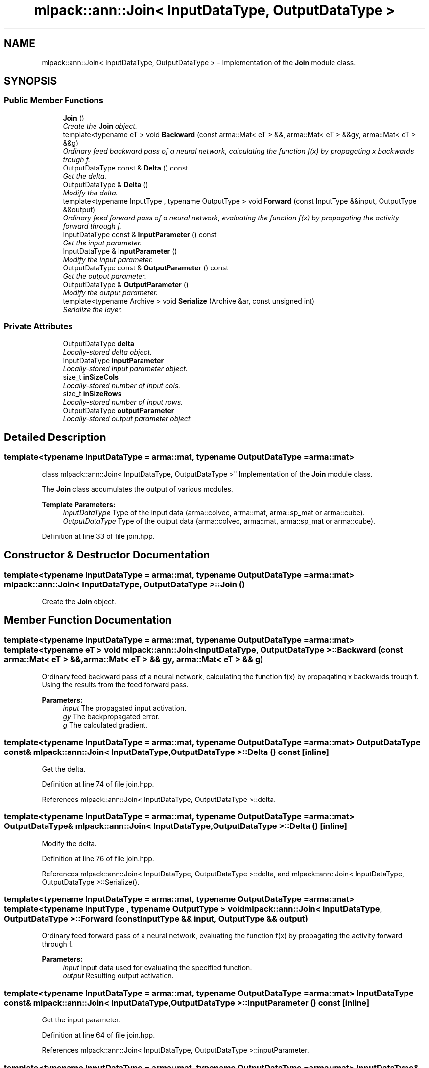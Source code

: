 .TH "mlpack::ann::Join< InputDataType, OutputDataType >" 3 "Sat Mar 25 2017" "Version master" "mlpack" \" -*- nroff -*-
.ad l
.nh
.SH NAME
mlpack::ann::Join< InputDataType, OutputDataType > \- Implementation of the \fBJoin\fP module class\&.  

.SH SYNOPSIS
.br
.PP
.SS "Public Member Functions"

.in +1c
.ti -1c
.RI "\fBJoin\fP ()"
.br
.RI "\fICreate the \fBJoin\fP object\&. \fP"
.ti -1c
.RI "template<typename eT > void \fBBackward\fP (const arma::Mat< eT > &&, arma::Mat< eT > &&gy, arma::Mat< eT > &&g)"
.br
.RI "\fIOrdinary feed backward pass of a neural network, calculating the function f(x) by propagating x backwards trough f\&. \fP"
.ti -1c
.RI "OutputDataType const & \fBDelta\fP () const "
.br
.RI "\fIGet the delta\&. \fP"
.ti -1c
.RI "OutputDataType & \fBDelta\fP ()"
.br
.RI "\fIModify the delta\&. \fP"
.ti -1c
.RI "template<typename InputType , typename OutputType > void \fBForward\fP (const InputType &&input, OutputType &&output)"
.br
.RI "\fIOrdinary feed forward pass of a neural network, evaluating the function f(x) by propagating the activity forward through f\&. \fP"
.ti -1c
.RI "InputDataType const & \fBInputParameter\fP () const "
.br
.RI "\fIGet the input parameter\&. \fP"
.ti -1c
.RI "InputDataType & \fBInputParameter\fP ()"
.br
.RI "\fIModify the input parameter\&. \fP"
.ti -1c
.RI "OutputDataType const & \fBOutputParameter\fP () const "
.br
.RI "\fIGet the output parameter\&. \fP"
.ti -1c
.RI "OutputDataType & \fBOutputParameter\fP ()"
.br
.RI "\fIModify the output parameter\&. \fP"
.ti -1c
.RI "template<typename Archive > void \fBSerialize\fP (Archive &ar, const unsigned int)"
.br
.RI "\fISerialize the layer\&. \fP"
.in -1c
.SS "Private Attributes"

.in +1c
.ti -1c
.RI "OutputDataType \fBdelta\fP"
.br
.RI "\fILocally-stored delta object\&. \fP"
.ti -1c
.RI "InputDataType \fBinputParameter\fP"
.br
.RI "\fILocally-stored input parameter object\&. \fP"
.ti -1c
.RI "size_t \fBinSizeCols\fP"
.br
.RI "\fILocally-stored number of input cols\&. \fP"
.ti -1c
.RI "size_t \fBinSizeRows\fP"
.br
.RI "\fILocally-stored number of input rows\&. \fP"
.ti -1c
.RI "OutputDataType \fBoutputParameter\fP"
.br
.RI "\fILocally-stored output parameter object\&. \fP"
.in -1c
.SH "Detailed Description"
.PP 

.SS "template<typename InputDataType = arma::mat, typename OutputDataType = arma::mat>
.br
class mlpack::ann::Join< InputDataType, OutputDataType >"
Implementation of the \fBJoin\fP module class\&. 

The \fBJoin\fP class accumulates the output of various modules\&.
.PP
\fBTemplate Parameters:\fP
.RS 4
\fIInputDataType\fP Type of the input data (arma::colvec, arma::mat, arma::sp_mat or arma::cube)\&. 
.br
\fIOutputDataType\fP Type of the output data (arma::colvec, arma::mat, arma::sp_mat or arma::cube)\&. 
.RE
.PP

.PP
Definition at line 33 of file join\&.hpp\&.
.SH "Constructor & Destructor Documentation"
.PP 
.SS "template<typename InputDataType  = arma::mat, typename OutputDataType  = arma::mat> \fBmlpack::ann::Join\fP< InputDataType, OutputDataType >::\fBJoin\fP ()"

.PP
Create the \fBJoin\fP object\&. 
.SH "Member Function Documentation"
.PP 
.SS "template<typename InputDataType  = arma::mat, typename OutputDataType  = arma::mat> template<typename eT > void \fBmlpack::ann::Join\fP< InputDataType, OutputDataType >::Backward (const arma::Mat< eT > &&, arma::Mat< eT > && gy, arma::Mat< eT > && g)"

.PP
Ordinary feed backward pass of a neural network, calculating the function f(x) by propagating x backwards trough f\&. Using the results from the feed forward pass\&.
.PP
\fBParameters:\fP
.RS 4
\fIinput\fP The propagated input activation\&. 
.br
\fIgy\fP The backpropagated error\&. 
.br
\fIg\fP The calculated gradient\&. 
.RE
.PP

.SS "template<typename InputDataType  = arma::mat, typename OutputDataType  = arma::mat> OutputDataType const& \fBmlpack::ann::Join\fP< InputDataType, OutputDataType >::Delta () const\fC [inline]\fP"

.PP
Get the delta\&. 
.PP
Definition at line 74 of file join\&.hpp\&.
.PP
References mlpack::ann::Join< InputDataType, OutputDataType >::delta\&.
.SS "template<typename InputDataType  = arma::mat, typename OutputDataType  = arma::mat> OutputDataType& \fBmlpack::ann::Join\fP< InputDataType, OutputDataType >::Delta ()\fC [inline]\fP"

.PP
Modify the delta\&. 
.PP
Definition at line 76 of file join\&.hpp\&.
.PP
References mlpack::ann::Join< InputDataType, OutputDataType >::delta, and mlpack::ann::Join< InputDataType, OutputDataType >::Serialize()\&.
.SS "template<typename InputDataType  = arma::mat, typename OutputDataType  = arma::mat> template<typename InputType , typename OutputType > void \fBmlpack::ann::Join\fP< InputDataType, OutputDataType >::Forward (const InputType && input, OutputType && output)"

.PP
Ordinary feed forward pass of a neural network, evaluating the function f(x) by propagating the activity forward through f\&. 
.PP
\fBParameters:\fP
.RS 4
\fIinput\fP Input data used for evaluating the specified function\&. 
.br
\fIoutput\fP Resulting output activation\&. 
.RE
.PP

.SS "template<typename InputDataType  = arma::mat, typename OutputDataType  = arma::mat> InputDataType const& \fBmlpack::ann::Join\fP< InputDataType, OutputDataType >::InputParameter () const\fC [inline]\fP"

.PP
Get the input parameter\&. 
.PP
Definition at line 64 of file join\&.hpp\&.
.PP
References mlpack::ann::Join< InputDataType, OutputDataType >::inputParameter\&.
.SS "template<typename InputDataType  = arma::mat, typename OutputDataType  = arma::mat> InputDataType& \fBmlpack::ann::Join\fP< InputDataType, OutputDataType >::InputParameter ()\fC [inline]\fP"

.PP
Modify the input parameter\&. 
.PP
Definition at line 66 of file join\&.hpp\&.
.PP
References mlpack::ann::Join< InputDataType, OutputDataType >::inputParameter\&.
.SS "template<typename InputDataType  = arma::mat, typename OutputDataType  = arma::mat> OutputDataType const& \fBmlpack::ann::Join\fP< InputDataType, OutputDataType >::OutputParameter () const\fC [inline]\fP"

.PP
Get the output parameter\&. 
.PP
Definition at line 69 of file join\&.hpp\&.
.PP
References mlpack::ann::Join< InputDataType, OutputDataType >::outputParameter\&.
.SS "template<typename InputDataType  = arma::mat, typename OutputDataType  = arma::mat> OutputDataType& \fBmlpack::ann::Join\fP< InputDataType, OutputDataType >::OutputParameter ()\fC [inline]\fP"

.PP
Modify the output parameter\&. 
.PP
Definition at line 71 of file join\&.hpp\&.
.PP
References mlpack::ann::Join< InputDataType, OutputDataType >::outputParameter\&.
.SS "template<typename InputDataType  = arma::mat, typename OutputDataType  = arma::mat> template<typename Archive > void \fBmlpack::ann::Join\fP< InputDataType, OutputDataType >::Serialize (Archive & ar, const unsigned int)"

.PP
Serialize the layer\&. 
.PP
Referenced by mlpack::ann::Join< InputDataType, OutputDataType >::Delta()\&.
.SH "Member Data Documentation"
.PP 
.SS "template<typename InputDataType  = arma::mat, typename OutputDataType  = arma::mat> OutputDataType \fBmlpack::ann::Join\fP< InputDataType, OutputDataType >::delta\fC [private]\fP"

.PP
Locally-stored delta object\&. 
.PP
Definition at line 92 of file join\&.hpp\&.
.PP
Referenced by mlpack::ann::Join< InputDataType, OutputDataType >::Delta()\&.
.SS "template<typename InputDataType  = arma::mat, typename OutputDataType  = arma::mat> InputDataType \fBmlpack::ann::Join\fP< InputDataType, OutputDataType >::inputParameter\fC [private]\fP"

.PP
Locally-stored input parameter object\&. 
.PP
Definition at line 95 of file join\&.hpp\&.
.PP
Referenced by mlpack::ann::Join< InputDataType, OutputDataType >::InputParameter()\&.
.SS "template<typename InputDataType  = arma::mat, typename OutputDataType  = arma::mat> size_t \fBmlpack::ann::Join\fP< InputDataType, OutputDataType >::inSizeCols\fC [private]\fP"

.PP
Locally-stored number of input cols\&. 
.PP
Definition at line 89 of file join\&.hpp\&.
.SS "template<typename InputDataType  = arma::mat, typename OutputDataType  = arma::mat> size_t \fBmlpack::ann::Join\fP< InputDataType, OutputDataType >::inSizeRows\fC [private]\fP"

.PP
Locally-stored number of input rows\&. 
.PP
Definition at line 86 of file join\&.hpp\&.
.SS "template<typename InputDataType  = arma::mat, typename OutputDataType  = arma::mat> OutputDataType \fBmlpack::ann::Join\fP< InputDataType, OutputDataType >::outputParameter\fC [private]\fP"

.PP
Locally-stored output parameter object\&. 
.PP
Definition at line 98 of file join\&.hpp\&.
.PP
Referenced by mlpack::ann::Join< InputDataType, OutputDataType >::OutputParameter()\&.

.SH "Author"
.PP 
Generated automatically by Doxygen for mlpack from the source code\&.
